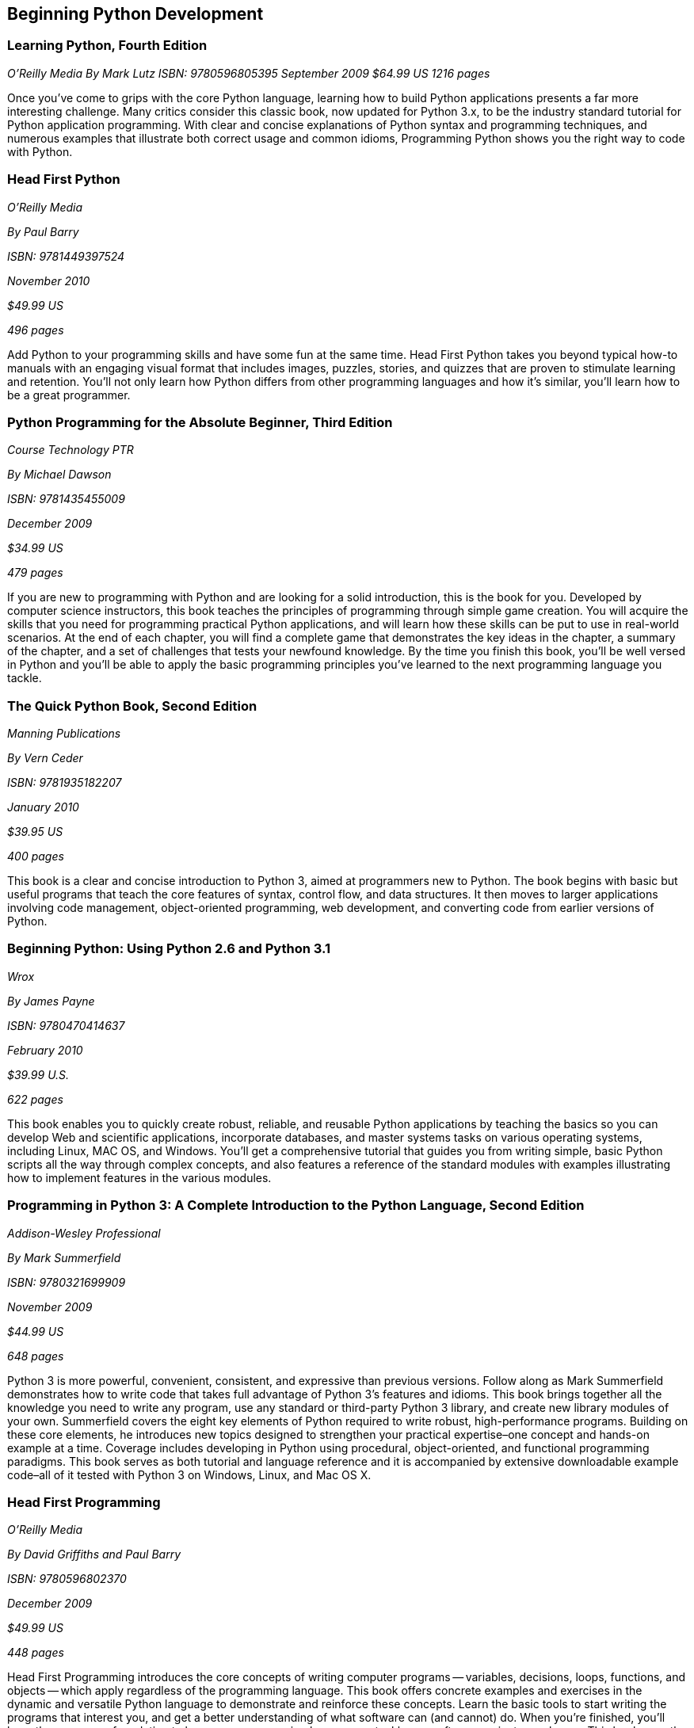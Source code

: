 == Beginning Python Development

=== Learning Python, Fourth Edition

_O'Reilly Media_
_By Mark Lutz_
_ISBN: 9780596805395_
_September 2009_
_$64.99 US_
_1216 pages_

Once you've come to grips with the core Python language, learning how to build Python applications presents a far more interesting challenge. Many critics consider this classic book, now updated for Python 3.x, to be the industry standard tutorial for Python application programming. With clear and concise explanations of Python syntax and programming techniques, and numerous examples that illustrate both correct usage and common idioms, Programming Python shows you the right way to code with Python.

=== Head First Python

_O'Reilly Media_

_By Paul Barry_

_ISBN: 9781449397524_

_November 2010_

_$49.99 US_

_496 pages_

Add Python to your programming skills and have some fun at the same time. Head First Python takes you beyond typical how-to manuals with an engaging visual format that includes images, puzzles, stories, and quizzes that are proven to stimulate learning and retention. You'll not only learn how Python differs from other programming languages and how it's similar, you'll learn how to be a great programmer.

=== Python Programming for the Absolute Beginner, Third Edition

_Course Technology PTR_

_By Michael Dawson_

_ISBN: 9781435455009_

_December 2009_

_$34.99 US_

_479 pages_

If you are new to programming with Python and are looking for a solid introduction, this is the book for you. Developed by computer science instructors, this book teaches the principles of programming through simple game creation. You will acquire the skills that you need for programming practical Python applications, and will learn how these skills can be put to use in real-world scenarios. At the end of each chapter, you will find a complete game that demonstrates the key ideas in the chapter, a summary of the chapter, and a set of challenges that tests your newfound knowledge. By the time you finish this book, you'll be well versed in Python and you'll be able to apply the basic programming principles you've learned to the next programming language you tackle.

=== The Quick Python Book, Second Edition

_Manning Publications_

_By Vern Ceder_

_ISBN: 9781935182207_

_January 2010_

_$39.95 US_

_400 pages_

This book is a clear and concise introduction to Python 3, aimed at programmers new to Python. The book begins with basic but useful programs that teach the core features of syntax, control flow, and data structures. It then moves to larger applications involving code management, object-oriented programming, web development, and converting code from earlier versions of Python.

=== Beginning Python: Using Python 2.6 and Python 3.1

_Wrox_

_By James Payne_

_ISBN: 9780470414637_

_February 2010_

_$39.99 U.S._

_622 pages_

This book enables you to quickly create robust, reliable, and reusable Python applications by teaching the basics so you can develop Web and scientific applications, incorporate databases, and master systems tasks on various operating systems, including Linux, MAC OS, and Windows. You'll get a comprehensive tutorial that guides you from writing simple, basic Python scripts all the way through complex concepts, and also features a reference of the standard modules with examples illustrating how to implement features in the various modules.

=== Programming in Python 3: A Complete Introduction to the Python Language, Second Edition

_Addison-Wesley Professional_

_By Mark Summerfield_

_ISBN: 9780321699909_

_November 2009_

_$44.99 US_

_648 pages_

Python 3 is more powerful, convenient, consistent, and expressive than previous versions. Follow along as Mark Summerfield demonstrates how to write code that takes full advantage of Python 3’s features and idioms. This book brings together all the knowledge you need to write any program, use any standard or third-party Python 3 library, and create new library modules of your own. Summerfield covers the eight key elements of Python required to write robust, high-performance programs. Building on these core elements, he introduces new topics designed to strengthen your practical expertise–one concept and hands-on example at a time. Coverage includes developing in Python using procedural, object-oriented, and functional programming paradigms. This book serves as both tutorial and language reference and it is accompanied by extensive downloadable example code–all of it tested with Python 3 on Windows, Linux, and Mac OS X.

=== Head First Programming

_O'Reilly Media_

_By David Griffiths and Paul Barry_

_ISBN: 9780596802370_

_December 2009_

_$49.99 US_

_448 pages_

Head First Programming introduces the core concepts of writing computer programs -- variables, decisions, loops, functions, and objects -- which apply regardless of the programming language. This book offers concrete examples and exercises in the dynamic and versatile Python language to demonstrate and reinforce these concepts. Learn the basic tools to start writing the programs that interest you, and get a better understanding of what software can (and cannot) do. When you're finished, you'll have the necessary foundation to learn any programming language or tackle any software project you choose. This book uses the latest research in cognitive science and learning theory to craft a multi-sensory learning experience, using a visually rich format designed for the way your brain works, not a text-heavy approach that puts you to sleep.

=== Python Fundamentals LiveLessons (Video Training)

_Prentice Hall_

_By Wesley Chun_

_ISBN: 9780137021130_

_December 2008_

For any student or professional interested in learning the fundamentals of Python you can take advantage of this one-of-a-kind video package, created by leading Python developer and trainer Wesley Chun. He helps you learn Python quickly and comprehensively, so that you can immediately succeed with any Python project. Just click and watch, and one step at a time, you will master Python fundamentals. If you already have Python experience, these videos will help further develop your skills.

=== IronPython in Action

_Manning Publications_

_By Michael Foord and Christian Muirhead_

_ISBN: 9781933988337_

_March 2009_

_$44.99 US_

_480 pages_

IronPython is ready for real-world use, blending the simplicity, elegance, and dynamism of Python with the power of the .NET framework. This book approaches IronPython as a first class .NET language, fully integrated with  the .NET environment, Visual Studio, and even the open-source Mono implementation. You'll learn how IronPython can be embedded as a ready-made scripting language into C# and VB.NET programs, used for writing full applications or for web development with ASP. Even better, you'll see how IronPython works in Silverlight for client-side web programming. This book explores the world of functional programming, live introspection, dynamic typing and duck typing,  and metaprogramming. The book also shows how to extend IronPython with C# and VB.NET applications and uses IronPython with .NET 3.0 and Powershell.

=== Python Programming in Context

_Jones & Bartlett Learning_

_By Bradley Miller & David Ranum_

_ISBN: 9780763746025_

_September 2008_

_$117.95 US_

_492 pages_

A user-friendly, object-oriented language, Python is quickly becoming the favorite introductory programming language among students and instructors. Many find Python to be a more lucid language than Java but with much of the functionality and therefore the ideal first language for those entering the world of Computer Science. This book is a clear, accessible introduction to the fundamental programming and problem solving concepts necessary for students at this level. The authors carefully build upon the many important computer science concepts and problem solving techniques throughout the text and offer relevant, real-world examples and exercises to reinforce key material. Programming skills throughout the text are linked to applied areas such as Image Processing, Cryptography, Astronomy, Music, the Internet, and Bioinformatics, giving students a well rounded look of its capabilities.

=== The Definitive Guide to Jython: Python for the Java Platform

_Apress_

_By Josh Juneau, Jim Baker, Victor Ng, Leo Soto, and Frank Wierzbicki_

_ISBN: 9781430225270_

_March 2010_

_$54.99 US_

_544 pages_

This book provides a general overview of the Jython language itself, but it also includes intermediate and advanced topics regarding database, web, and GUI applications; Web services/SOA; and integration, concurrency, and parallelism, to name a few.

=== Python: Visual QuickStart Guide, Second Edition

_Peachpit Press_

_By Toby Donaldson_

_ISBN: 9780321590985_

_December 2008_

_$24.99 US_

_192 pages_

Python is a remarkably powerful dynamic programming language that is used in a wide variety of application domains such as Web, database access, desktop GUIs, game and software development, and network programming. Fans of Python use the phrase "batteries included" to describe the standard library, which covers everything from asynchronous processing to zip files. The language itself is a flexible powerhouse that can handle practically any application domain. This task-based tutorial is for students with no programming experience as well as those programmers who have some experience with the programming language and now want to take their skills to the next level. The book walks a reader through all the fundamentals and then moves on to more advanced topics. It's a complete end-to-end tutorial and reference.